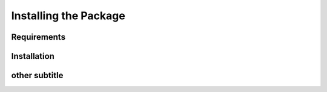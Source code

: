Installing the Package
########################


Requirements
=================

Installation
=================


other subtitle
===================





